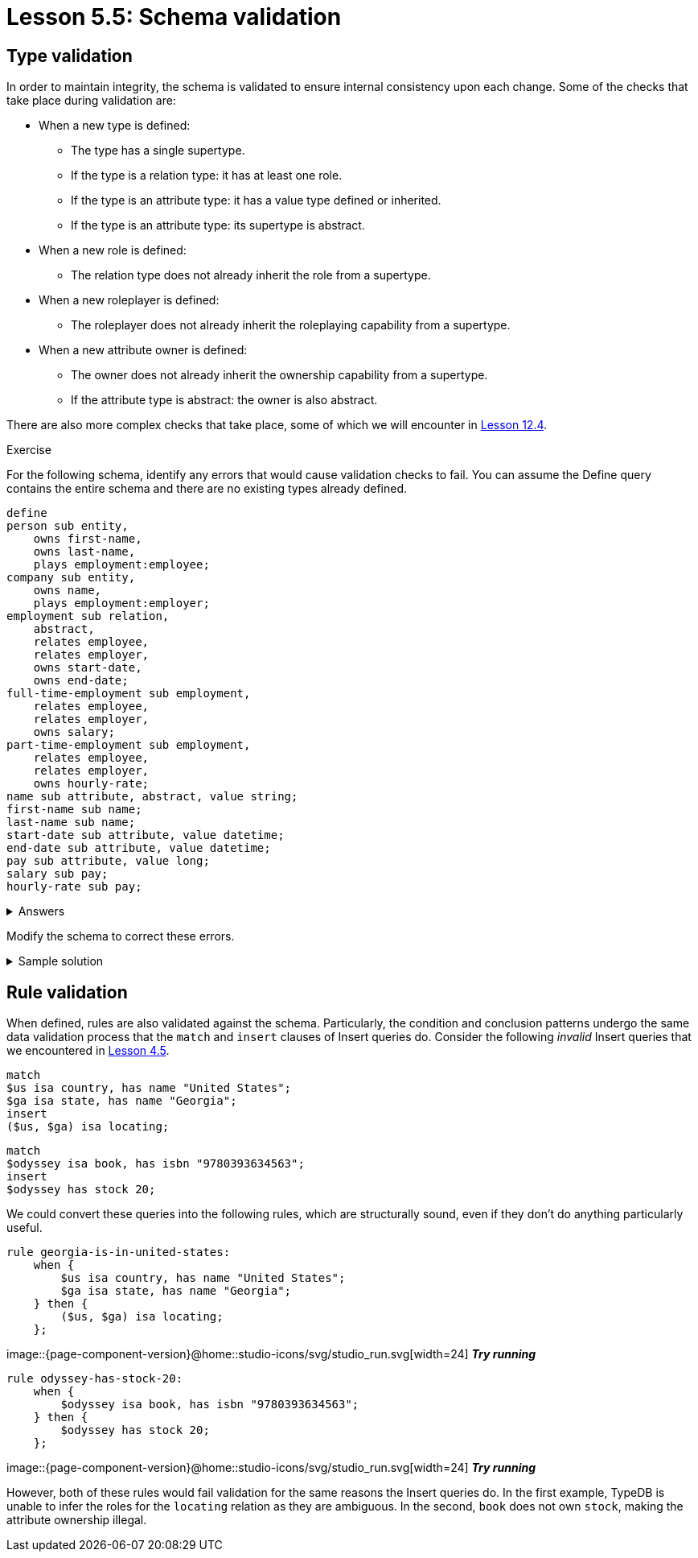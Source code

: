 = Lesson 5.5: Schema validation

== Type validation

In order to maintain integrity, the schema is validated to ensure internal consistency upon each change. Some of the checks that take place during validation are:

* When a new type is defined:
** The type has a single supertype.
** If the type is a relation type: it has at least one role.
** If the type is an attribute type: it has a value type defined or inherited.
** If the type is an attribute type: its supertype is abstract.
* When a new role is defined:
** The relation type does not already inherit the role from a supertype.
* When a new roleplayer is defined:
** The roleplayer does not already inherit the roleplaying capability from a supertype.
* When a new attribute owner is defined:
** The owner does not already inherit the ownership capability from a supertype.
** If the attribute type is abstract: the owner is also abstract.

There are also more complex checks that take place, some of which we will encounter in xref:{page-component-version}@academy::12-advanced-modeling/12.4-using-interface-contracts.adoc[Lesson 12.4].

.Exercise
[caption=""]
====
For the following schema, identify any errors that would cause validation checks to fail. You can assume the Define query contains the entire schema and there are no existing types already defined.

[,typeql]
----
define
person sub entity,
    owns first-name,
    owns last-name,
    plays employment:employee;
company sub entity,
    owns name,
    plays employment:employer;
employment sub relation,
    abstract,
    relates employee,
    relates employer,
    owns start-date,
    owns end-date;
full-time-employment sub employment,
    relates employee,
    relates employer,
    owns salary;
part-time-employment sub employment,
    relates employee,
    relates employer,
    owns hourly-rate;
name sub attribute, abstract, value string;
first-name sub name;
last-name sub name;
start-date sub attribute, value datetime;
end-date sub attribute, value datetime;
pay sub attribute, value long;
salary sub pay;
hourly-rate sub pay;
----

.Answers
[%collapsible]
=====
* The entity type `company` is not abstract and so cannot own the abstract attribute type `name`.
* The relation types `full-time-employment` and `part-time-employement` inherit the roles `employee` and `employer` from their supertype `employment` and so cannot redeclare them.
* The attribute type `pay` is not abstract and so cannot have subtypes.
=====

Modify the schema to correct these errors.

.Sample solution
[%collapsible]
=====
[,typeql]
----
define
person sub entity,
    owns first-name,
    owns last-name,
    plays employment:employee;
company sub entity,
    owns company-name,
    plays employment:employer;
employment sub relation,
    abstract,
    relates employee,
    relates employer,
    owns start-date,
    owns end-date;
full-time-employment sub employment,
    owns salary;
part-time-employment sub employment,
    owns hourly-rate;
name sub attribute, abstract, value string;
first-name sub name;
last-name sub name;
company-name sub name;
start-date sub attribute, value datetime;
end-date sub attribute, value datetime;
pay sub attribute, abstract, value long;
salary sub pay;
hourly-rate sub pay;
----
=====
====

== Rule validation

When defined, rules are also validated against the schema. Particularly, the condition and conclusion patterns undergo the same data validation process that the `match` and `insert` clauses of Insert queries do. Consider the following _invalid_ Insert queries that we encountered in xref:{page-component-version}@academy::4-writing-data/4.5-data-validation.adoc[Lesson 4.5].

[,typeql]
----
match
$us isa country, has name "United States";
$ga isa state, has name "Georgia";
insert
($us, $ga) isa locating;
----

[,typeql]
----
match
$odyssey isa book, has isbn "9780393634563";
insert
$odyssey has stock 20;
----

We could convert these queries into the following rules, which are structurally sound, even if they don't do anything particularly useful.

[,typeql]
----
rule georgia-is-in-united-states:
    when {
        $us isa country, has name "United States";
        $ga isa state, has name "Georgia";
    } then {
        ($us, $ga) isa locating;
    };
----
image::{page-component-version}@home::studio-icons/svg/studio_run.svg[width=24] *_Try running_*

[,typeql]
----
rule odyssey-has-stock-20:
    when {
        $odyssey isa book, has isbn "9780393634563";
    } then {
        $odyssey has stock 20;
    };
----
image::{page-component-version}@home::studio-icons/svg/studio_run.svg[width=24] *_Try running_*

However, both of these rules would fail validation for the same reasons the Insert queries do. In the first example, TypeDB is unable to infer the roles for the `locating` relation as they are ambiguous. In the second, `book` does not own `stock`, making the attribute ownership illegal.
